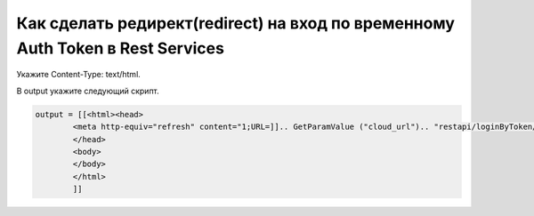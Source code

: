 Как сделать редирект(redirect) на вход по временному Auth Token в Rest Services
====================================================================================================

Укажите Content-Type: text/html. 

В output укажите следующий скрипт.

.. code-block:: lua

	output = [[<html><head>
		<meta http-equiv="refresh" content="1;URL=]].. GetParamValue ("cloud_url").. "restapi/loginByToken/" .. token .. [[" />
		</head>
		<body>
		</body>
		</html>
		]]
